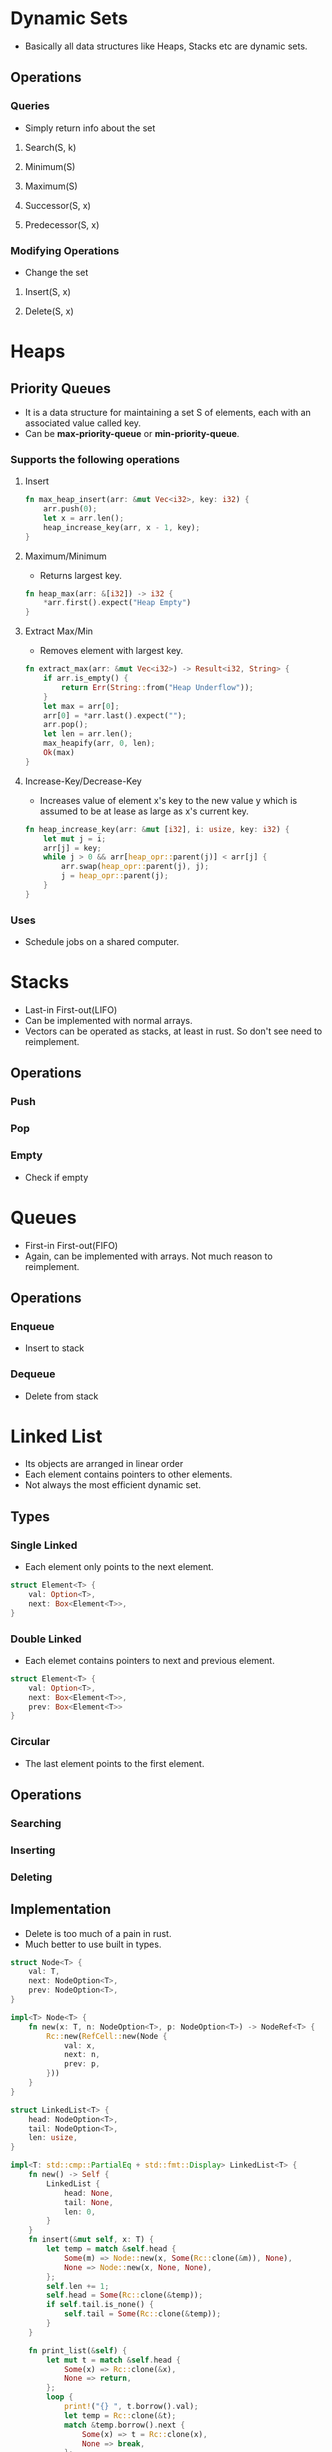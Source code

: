 * Dynamic Sets
- Basically all data structures like Heaps, Stacks etc are dynamic sets.
** Operations
*** Queries
- Simply return info about the set
**** Search(S, k)
**** Minimum(S)
**** Maximum(S)
**** Successor(S, x)
**** Predecessor(S, x)
*** Modifying Operations
- Change the set
**** Insert(S, x)
**** Delete(S, x)

* Heaps
** Priority Queues
- It is a data structure for maintaining a set S of elements, each with an associated value called key.
- Can be *max-priority-queue* or *min-priority-queue*.
*** Supports the following operations
**** Insert
#+begin_src rust
  fn max_heap_insert(arr: &mut Vec<i32>, key: i32) {
      arr.push(0);
      let x = arr.len();
      heap_increase_key(arr, x - 1, key);
  }
#+end_src
**** Maximum/Minimum
- Returns largest key.
#+begin_src rust
  fn heap_max(arr: &[i32]) -> i32 {
      ,*arr.first().expect("Heap Empty")
  }
#+end_src
**** Extract Max/Min
- Removes element with largest key.
#+begin_src rust
  fn extract_max(arr: &mut Vec<i32>) -> Result<i32, String> {
      if arr.is_empty() {
          return Err(String::from("Heap Underflow"));
      }
      let max = arr[0];
      arr[0] = *arr.last().expect("");
      arr.pop();
      let len = arr.len();
      max_heapify(arr, 0, len);
      Ok(max)
  }
#+end_src
**** Increase-Key/Decrease-Key
- Increases value of element x's key to the new value y which is assumed to be at lease as large as x's current key.
#+begin_src rust
  fn heap_increase_key(arr: &mut [i32], i: usize, key: i32) {
      let mut j = i;
      arr[j] = key;
      while j > 0 && arr[heap_opr::parent(j)] < arr[j] {
          arr.swap(heap_opr::parent(j), j);
          j = heap_opr::parent(j);
      }
  }
#+end_src
*** Uses
- Schedule jobs on a shared computer.

* Stacks
- Last-in First-out(LIFO)
- Can be implemented with normal arrays.
- Vectors can be operated as stacks, at least in rust. So don't see need to reimplement.
** Operations
*** Push
*** Pop
*** Empty
- Check if empty

* Queues
- First-in First-out(FIFO)
- Again, can be implemented with arrays. Not much reason to reimplement.
** Operations
*** Enqueue
- Insert to stack
*** Dequeue
- Delete from stack

* Linked List
- Its objects are arranged in linear order
- Each element contains pointers to other elements.
- Not always the most efficient dynamic set.
** Types
*** Single Linked
- Each element only points to the next element.
#+begin_src rust
  struct Element<T> {
      val: Option<T>,
      next: Box<Element<T>>,
  }

#+end_src
*** Double Linked
- Each elemet contains pointers to next and previous element.
#+begin_src rust
  struct Element<T> {
      val: Option<T>,
      next: Box<Element<T>>,
      prev: Box<Element<T>>
  }
#+end_src
*** Circular
- The last element points to the first element.
** Operations
*** Searching
*** Inserting
*** Deleting
** Implementation
- Delete is too much of a pain in rust.
- Much better to use built in types.
#+begin_src rust
  struct Node<T> {
      val: T,
      next: NodeOption<T>,
      prev: NodeOption<T>,
  }

  impl<T> Node<T> {
      fn new(x: T, n: NodeOption<T>, p: NodeOption<T>) -> NodeRef<T> {
          Rc::new(RefCell::new(Node {
              val: x,
              next: n,
              prev: p,
          }))
      }
  }

  struct LinkedList<T> {
      head: NodeOption<T>,
      tail: NodeOption<T>,
      len: usize,
  }

  impl<T: std::cmp::PartialEq + std::fmt::Display> LinkedList<T> {
      fn new() -> Self {
          LinkedList {
              head: None,
              tail: None,
              len: 0,
          }
      }
      fn insert(&mut self, x: T) {
          let temp = match &self.head {
              Some(m) => Node::new(x, Some(Rc::clone(&m)), None),
              None => Node::new(x, None, None),
          };
          self.len += 1;
          self.head = Some(Rc::clone(&temp));
          if self.tail.is_none() {
              self.tail = Some(Rc::clone(&temp));
          }
      }

      fn print_list(&self) {
          let mut t = match &self.head {
              Some(x) => Rc::clone(&x),
              None => return,
          };
          loop {
              print!("{} ", t.borrow().val);
              let temp = Rc::clone(&t);
              match &temp.borrow().next {
                  Some(x) => t = Rc::clone(x),
                  None => break,
              };
          }
      }
      fn search(&self, k: T) -> Option<usize> {
          let mut t = match &self.head {
              Some(x) => Rc::clone(&x),
              None => return None,
          };
          let mut pos = 0;
          loop {
              let temp = Rc::clone(&t);
              if temp.borrow().val == k {
                  return Some(pos);
              }
              match &temp.borrow().next {
                  Some(x) => t = Rc::clone(x),
                  None => break,
              };
              pos += 1;
          }
          None
      }
  }
#+end_src
